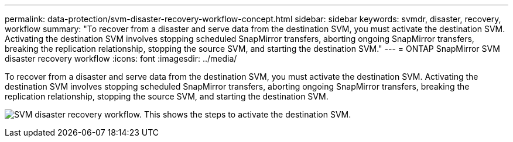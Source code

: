 ---
permalink: data-protection/svm-disaster-recovery-workflow-concept.html
sidebar: sidebar
keywords: svmdr, disaster, recovery, workflow
summary: "To recover from a disaster and serve data from the destination SVM, you must activate the destination SVM. Activating the destination SVM involves stopping scheduled SnapMirror transfers, aborting ongoing SnapMirror transfers, breaking the replication relationship, stopping the source SVM, and starting the destination SVM."
---
= ONTAP SnapMirror SVM disaster recovery workflow
:icons: font
:imagesdir: ../media/

[.lead]
To recover from a disaster and serve data from the destination SVM, you must activate the destination SVM. Activating the destination SVM involves stopping scheduled SnapMirror transfers, aborting ongoing SnapMirror transfers, breaking the replication relationship, stopping the source SVM, and starting the destination SVM.

image:svm-disaster-recovery-workflow.gif[SVM disaster recovery workflow. This shows the steps to activate the destination SVM.]

// 2025-Apr-21, ONTAPDOC-2803
// 2023 Nov 10 Jira 1466
//2022-5-23, issue #504
